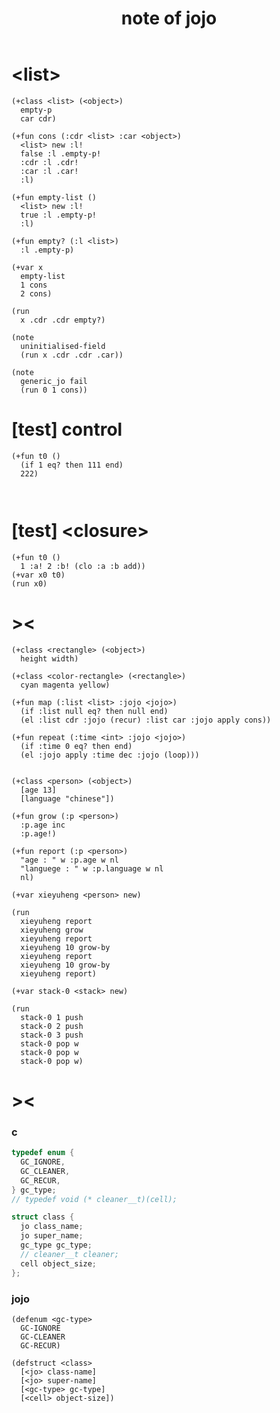 #+title:  note of jojo

* <list>

  #+begin_src jojo
  (+class <list> (<object>)
    empty-p
    car cdr)

  (+fun cons (:cdr <list> :car <object>)
    <list> new :l!
    false :l .empty-p!
    :cdr :l .cdr!
    :car :l .car!
    :l)

  (+fun empty-list ()
    <list> new :l!
    true :l .empty-p!
    :l)

  (+fun empty? (:l <list>)
    :l .empty-p)

  (+var x
    empty-list
    1 cons
    2 cons)

  (run
    x .cdr .cdr empty?)

  (note
    uninitialised-field
    (run x .cdr .cdr .car))

  (note
    generic_jo fail
    (run 0 1 cons))
  #+end_src

* [test] *control*

  #+begin_src jojo
  (+fun t0 ()
    (if 1 eq? then 111 end)
    222)


  #+end_src
  
* [test] <closure>

  #+begin_src jojo
  (+fun t0 ()
    1 :a! 2 :b! (clo :a :b add))
  (+var x0 t0)
  (run x0)
  #+end_src

* ><

  #+begin_src jojo
  (+class <rectangle> (<object>)
    height width)

  (+class <color-rectangle> (<rectangle>)
    cyan magenta yellow)

  (+fun map (:list <list> :jojo <jojo>)
    (if :list null eq? then null end)
    (el :list cdr :jojo (recur) :list car :jojo apply cons))

  (+fun repeat (:time <int> :jojo <jojo>)
    (if :time 0 eq? then end)
    (el :jojo apply :time dec :jojo (loop)))


  (+class <person> (<object>)
    [age 13]
    [language "chinese"])

  (+fun grow (:p <person>)
    :p.age inc
    :p.age!)

  (+fun report (:p <person>)
    "age : " w :p.age w nl
    "languege : " w :p.language w nl
    nl)

  (+var xieyuheng <person> new)

  (run
    xieyuheng report
    xieyuheng grow
    xieyuheng report
    xieyuheng 10 grow-by
    xieyuheng report
    xieyuheng 10 grow-by
    xieyuheng report)

  (+var stack-0 <stack> new)

  (run
    stack-0 1 push
    stack-0 2 push
    stack-0 3 push
    stack-0 pop w
    stack-0 pop w
    stack-0 pop w)
  #+end_src

* ><

*** c

    #+begin_src c
    typedef enum {
      GC_IGNORE,
      GC_CLEANER,
      GC_RECUR,
    } gc_type;
    // typedef void (* cleaner__t)(cell);

    struct class {
      jo class_name;
      jo super_name;
      gc_type gc_type;
      // cleaner__t cleaner;
      cell object_size;
    };
    #+end_src

*** jojo

    #+begin_src jojo
    (defenum <gc-type>
      GC-IGNORE
      GC-CLEANER
      GC-RECUR)

    (defstruct <class>
      [<jo> class-name]
      [<jo> super-name]
      [<gc-type> gc-type]
      [<cell> object-size])
    #+end_src
